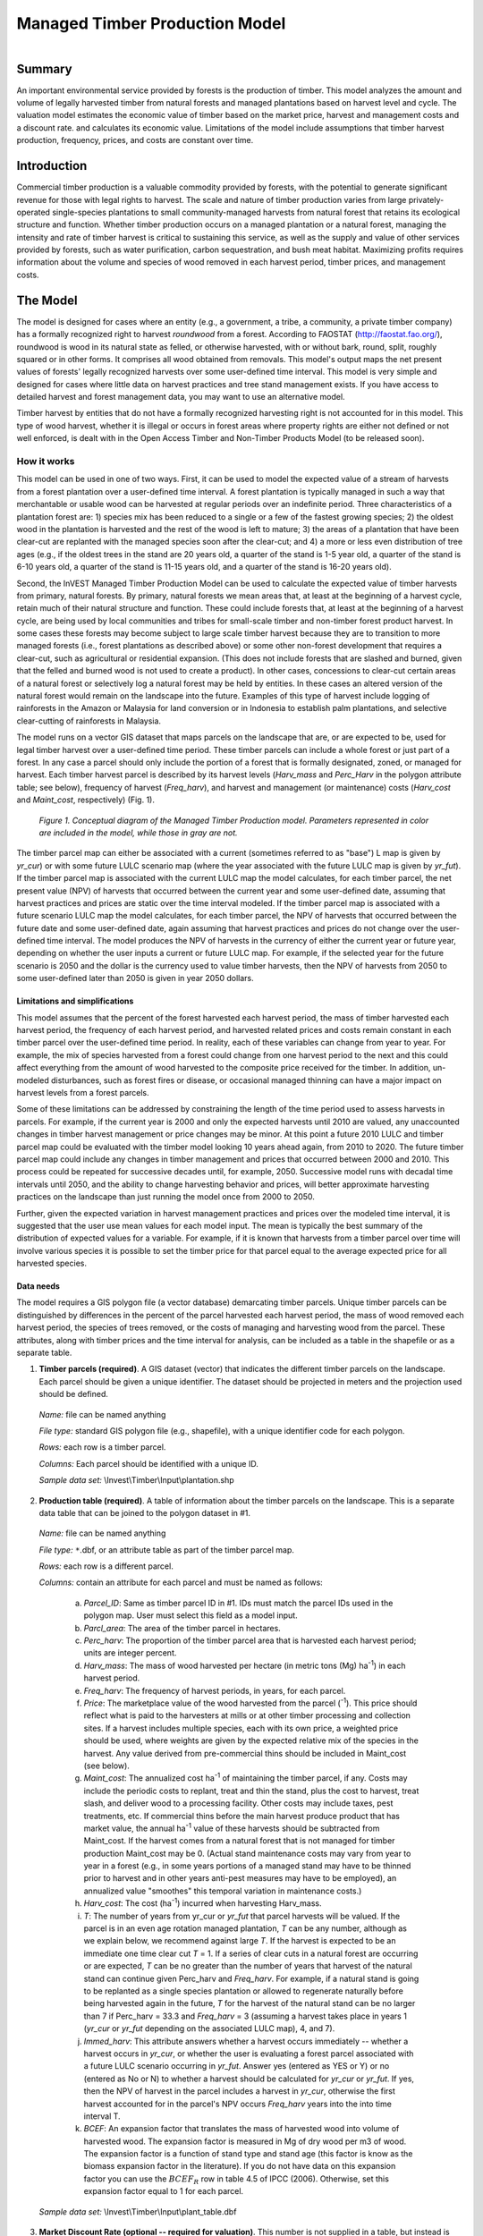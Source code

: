 .. _managed_timber_production_model:

.. |addbutt| image:: ./shared_images/adddata.png
             :alt: add
	     :align: middle 
	     :height: 15px

.. |toolbox| image:: ./shared_images/toolbox.jpg
             :alt: toolbox
	     :align: middle 
	     :height: 15px

*******************************
Managed Timber Production Model
*******************************

.. figure:: ./managed_timber_images/gnarls.png
   :align: right

Summary
=======

An important environmental service provided by forests is the production of timber. This model analyzes the amount and volume of legally harvested timber from natural forests and managed plantations based on harvest level and cycle. The valuation model estimates the economic value of timber based on the market price, harvest and management costs and a discount rate.  and calculates its economic value. Limitations of the model include assumptions that timber harvest production, frequency, prices, and costs are constant over time.

Introduction
============

Commercial timber production is a valuable commodity provided by forests, with the potential to generate significant revenue for those with legal rights to harvest. The scale and nature of timber production varies from large privately-operated single-species plantations to small community-managed harvests from natural forest that retains its ecological structure and function. Whether timber production occurs on a managed plantation or a natural forest, managing the intensity and rate of timber harvest is critical to sustaining this service, as well as the supply and value of other services provided by forests, such as water purification, carbon sequestration, and bush meat habitat. Maximizing profits requires information about the volume and species of wood removed in each harvest period, timber prices, and management costs.

The Model
=========

The model is designed for cases where an entity (e.g., a government, a tribe, a community, a private timber company) has a formally recognized right to harvest *roundwood* from a forest.  According to FAOSTAT (http://faostat.fao.org/), roundwood is wood in its natural state as felled, or otherwise harvested, with or without bark, round, split, roughly squared or in other forms. It comprises all wood obtained from removals. This model's output maps the net present values of forests' legally recognized harvests over some user-defined time interval. This model is very simple and designed for cases where little data on harvest practices and tree stand management exists. If you have access to detailed harvest and forest management data, you may want to use an alternative model.

Timber harvest by entities that do not have a formally recognized harvesting right is not accounted for in this model. This type of wood harvest, whether it is illegal or occurs in forest areas where property rights are either not defined or not well enforced, is dealt with in the Open Access Timber and Non-Timber Products Model (to be released soon).

How it works
------------

This model can be used in one of two ways. First, it can be used to model the expected value of a stream of harvests from a forest plantation over a user-defined time interval. A forest plantation is typically managed in such a way that merchantable or usable wood can be harvested at regular periods over an indefinite period. Three characteristics of a plantation forest are: 1) species mix has been reduced to a single or a few of the fastest growing species; 2) the oldest wood in the plantation is harvested and the rest of the wood is left to mature; 3) the areas of a plantation that have been clear-cut are replanted with the managed species soon after the clear-cut; and 4) a more or less even distribution of tree ages (e.g., if the oldest trees in the stand are 20 years old, a quarter of the stand is 1-5 year old, a quarter of the stand is 6-10 years old, a quarter of the stand is 11-15 years old, and a quarter of the stand is 16-20 years old).

Second, the InVEST Managed Timber Production Model can be used to calculate the expected value of timber harvests from primary, natural forests. By primary, natural forests we mean areas that, at least at the beginning of a harvest cycle, retain much of their natural structure and function. These could include forests that, at least at the beginning of a harvest cycle, are being used by local communities and tribes for small-scale timber and non-timber forest product harvest. In some cases these forests may become subject to large scale timber harvest because they are to transition to more managed forests (i.e., forest plantations as described above) or some other non-forest development that requires a clear-cut, such as agricultural or residential expansion. (This does not include forests that are slashed and burned, given that the felled and burned wood is not used to create a product). In other cases, concessions to clear-cut certain areas of a natural forest or selectively log a natural forest may be held by entities. In these cases an altered version of the natural forest would remain on the landscape into the future. Examples of this type of harvest include logging of rainforests in the Amazon or Malaysia for land conversion or in Indonesia to establish palm plantations, and selective clear-cutting of rainforests in Malaysia.

The model runs on a vector GIS dataset that maps parcels on the landscape that are, or are expected to be, used for legal timber harvest over a user-defined time period. These timber parcels can include a whole forest or just part of a forest. In any case a parcel should only include the portion of a forest that is formally designated, zoned, or managed for harvest. Each timber harvest parcel is described by its harvest levels (*Harv_mass* and *Perc_Harv* in the polygon attribute table; see below), frequency of harvest (*Freq_harv*), and harvest and management (or maintenance) costs (*Harv_cost* and *Maint_cost*, respectively) (Fig. 1).

.. figure:: managed_timber_images/management.png
 
 *Figure 1. Conceptual diagram of the Managed Timber Production model. Parameters represented in color are included in the model, while those in gray are not.*

The timber parcel map can either be associated with a current (sometimes referred to as "base") L map is given by *yr_cur*) or with some future LULC scenario map (where the year associated with the future LULC map is given by *yr_fut*). If the timber parcel map is associated with the current LULC map the model calculates, for each timber parcel, the net present value (NPV) of harvests that occurred between the current year and some user-defined date, assuming that harvest practices and prices are static over the time interval modeled. If the timber parcel map is associated with a future scenario LULC map the model calculates, for each timber parcel, the NPV of harvests that occurred between the future date and some user-defined date, again assuming that harvest practices and prices do not change over the user-defined time interval. The model produces the NPV of harvests in the currency of either the current year or future year, depending on whether the user inputs a current or future LULC map. For example, if the selected year for the future scenario is 2050 and the dollar is the currency used to value timber harvests, then the NPV of harvests from 2050 to some user-defined later than 2050 is given in year 2050 dollars.

Limitations and simplifications
^^^^^^^^^^^^^^^^^^^^^^^^^^^^^^^

This model assumes that the percent of the forest harvested each harvest period, the mass of timber harvested each harvest period, the frequency of each harvest period, and harvested related prices and costs remain constant in each timber parcel over the user-defined time period. In reality, each of these variables can change from year to year. For example, the mix of species harvested from a forest could change from one harvest period to the next and this could affect everything from the amount of wood harvested to the composite price received for the timber. In addition, un-modeled disturbances, such as forest fires or disease, or occasional managed thinning can have a major impact on harvest levels from a forest parcels.

Some of these limitations can be addressed by constraining the length of the time period used to assess harvests in parcels.  For example, if the current year is 2000 and only the expected harvests until 2010 are valued, any unaccounted changes in timber harvest management or price changes may be minor. At this point a future 2010 LULC and timber parcel map could be evaluated with the timber model looking 10 years ahead again, from 2010 to 2020. The future timber parcel map could include any changes in timber management and prices that occurred between 2000 and 2010. This process could be repeated for successive decades until, for example, 2050.  Successive model runs with decadal time intervals until 2050, and the ability to change harvesting behavior and prices, will better approximate harvesting practices on the landscape than just running the model once from 2000 to 2050.

Further, given the expected variation in harvest management practices and prices over the modeled time interval, it is suggested that the user use mean values for each model input. The mean is typically the best summary of the distribution of expected values for a variable. For example, if it is known that harvests from a timber parcel over time will involve various species it is possible to set the timber price for that parcel equal to the average expected price for all harvested species.

Data needs
^^^^^^^^^^

The model requires a GIS polygon file (a vector database) demarcating timber parcels. Unique timber parcels can be distinguished by differences in the percent of the parcel harvested each harvest period, the mass of wood removed each harvest period, the species of trees removed, or the costs of managing and harvesting wood from the parcel. These attributes, along with timber prices and the time interval for analysis, can be included as a table in the shapefile or as a separate table.

1.	**Timber parcels (required)**. A GIS dataset (vector) that indicates the different timber parcels on the landscape. Each parcel should be given a unique identifier. The dataset should be projected in meters and the projection used should be defined.

 *Name:* file can be named anything

 *File type:* standard GIS polygon file (e.g., shapefile), with a unique identifier code for each polygon.

 *Rows:* each row is a timber parcel.

 *Columns:* Each parcel should be identified with a unique ID.

 *Sample data set:*  \\Invest\\Timber\\Input\\plantation.shp

2.	**Production table (required)**. A table of information about the timber parcels on the landscape. This is a separate data table that can be joined to the polygon dataset in #1.

 *Name:* file can be named anything

 *File type:* ``*``.dbf, or an attribute table as part of the timber parcel map.

 *Rows:* each row is a different parcel.

 *Columns:* contain an attribute for each parcel and must be named as follows:

  a.	*Parcel_ID*:  Same as timber parcel ID in #1. IDs must match the parcel IDs used in the polygon map. User must select this field as a model input.

  b.	*Parcl_area*: The area of the timber parcel in hectares.

  c.	*Perc_harv*: The proportion of the timber parcel area that is harvested each harvest period; units are integer percent.

  d.	*Harv_mass*: The mass of wood harvested per hectare (in metric tons (Mg) ha\ :sup:`-1`\ ) in each harvest period.

  e.	*Freq_harv*: The frequency of harvest periods, in years, for each parcel.

  f.	*Price*: The marketplace value of the wood harvested from the parcel (\ :sup:`-1`\ ).  This price should reflect what is paid to the harvesters at mills or at other timber processing and collection sites. If a harvest includes multiple species, each with its own price, a weighted price should be used, where weights are given by the expected relative mix of the species in the harvest. Any value derived from pre-commercial thins should be included in Maint_cost (see below).

  g.	*Maint_cost*: The annualized cost ha\ :sup:`-1`\  of maintaining the timber parcel, if any.  Costs may include the periodic costs to replant, treat and thin the stand, plus the cost to harvest, treat slash, and deliver wood to a processing facility. Other costs may include taxes, pest treatments, etc. If commercial thins before the main harvest produce product that has market value, the annual ha\ :sup:`-1`\  value of these harvests should be subtracted from Maint_cost. If the harvest comes from a natural forest that is not managed for timber production Maint_cost may be 0. (Actual stand maintenance costs may vary from year to year in a forest (e.g., in some years portions of a managed stand may have to be thinned prior to harvest and in other years anti-pest measures may have to be employed), an annualized value "smoothes" this temporal variation in maintenance costs.)

  h.	*Harv_cost*: The cost (ha\ :sup:`-1`\ ) incurred when harvesting Harv_mass.

  i.	*T*: The number of years from yr_cur or *yr_fut* that parcel harvests will be valued. If the parcel is in an even age rotation managed plantation, *T* can be any number, although as we explain below, we recommend against large *T*. If the harvest is expected to be an immediate one time clear cut *T* = 1. If a series of clear cuts in a natural forest are occurring or are expected, *T* can be no greater than the number of years that harvest of the natural stand can continue given Perc_harv and *Freq_harv*. For example, if a natural stand is going to be replanted as a single species plantation or allowed to regenerate naturally before being harvested again in the future, *T* for the harvest of the natural stand can be no larger than 7 if Perc_harv = 33.3 and *Freq_harv* = 3 (assuming a harvest takes place in years 1 (*yr_cur* or *yr_fut* depending on the associated LULC map), 4, and 7).

  j.	*Immed_harv*: This attribute answers whether a harvest occurs immediately -- whether a harvest occurs in *yr_cur*, or whether the user is evaluating a forest parcel associated with a future LULC scenario occurring in *yr_fut*. Answer yes (entered as YES or Y) or no (entered as No or N) to whether a harvest should be calculated for *yr_cur* or *yr_fut*. If yes, then the NPV of harvest in the parcel includes a harvest in *yr_cur*, otherwise the first harvest accounted for in the parcel's NPV occurs *Freq_harv* years into the into time interval T.

  k.	*BCEF*: An expansion factor that translates the mass of harvested wood into volume of harvested wood. The expansion factor is measured in Mg of dry wood per m3 of wood. The expansion factor is a function of stand type and stand age (this factor is know as the biomass expansion factor in the literature). If you do not have data on this expansion factor you can use the :math:`BCEF_R` row in table 4.5 of IPCC (2006). Otherwise, set this expansion factor equal to 1 for each parcel.

 *Sample data set:*  \\Invest\\Timber\\Input\\plant_table.dbf

3.	**Market Discount Rate (optional -- required for valuation)**. This number is not supplied in a table, but instead is input directly through a tool interface (Labeled "Market discount rate (%)" in the tool interface.) The market discount rate reflects society's preference for immediate benefits over future benefits (e.g., would you rather receive $10 today or $10 five years from now?). The tool's default value is 7% per year, which is one of the rates recommended by the U.S. government for evaluation of environmental projects (the other is 3%). However, this rate will differ depending on the country and landscape being evaluated. It can also be set to 0% if so desired.

To calculate NPV for a forest parcel a series of equation are used. First, we calculate the net value of a harvest during a harvest period in timber parcel *x*,

.. math:: VH_x=\frac{Perc\_harv_x}{100}(Price_x\times Harv\_mass_x - Harv\_cost_x)
  :label: eq1

where :math:`VH_x` is the monetary value (ha\ :sup:`-1`\ ) generated during a period of harvest in x, :math:`Perc\_harv_x` is the percentage of x that is harvested in each harvest period (converted to a fraction), Pricex is the market price of a Mg of timber extracted from x, :math:`Harv\_mass_x` is the Mg ha\ :sup:`-1`\  of wood removed from parcel x during a harvest period, and Harv_costx is the cost (ha\ :sup:`-1`\ ) of removing and delivering :math:`Harv\_mass_x` to a processing facility or transaction point. In general, :math:`Harv\_mass_x` will be given by the aboveground biomass (Mg ha\ :sup:`-1`\ ) content of the forest stand less any portion of the stand that is left as waste (e.g., stems, small braches, bark, etc.). For example, assume a company plans to clear-cut 10% of a native forest block in each harvest period, Pricex is expected to be $10 \ :sup:`-1`\ , :math:`Harv\_mass_x` is 800 Mg ha\ :sup:`-1`\ , and Harv_costx = $5,000 ha\ :sup:`-1`\ . The net value created during a harvest period is given by,

.. math:: VH_x = 0.1\times (10\times 800-5000)=300
  :label: eq2

A harvest period is a sustained period of harvest followed by a break in extraction. Plantation forests tend to have a harvest period every year. More natural forests may have more intermittent periods of harvest (e.g., a pulse of harvest activity every 3 years). The periodicity of harvest periods in parcel x is given by the variable :math:`Freq\_harv_x`.

The variable :math:`Freq\_harv_x` is used to convert the per hectare value of the parcel (math:`VH_x`) into a stream of net harvest revenues, which is then aggregated and discounted appropriately. Specifically, the NPV (ha\ :sup:`-1`\ ) of a stream of harvests that engender math:`VH_x` intermittingly from *yr_cur* or *yr_fut* to :math:`T_x` years after *yr_cur* or *yr_fut* is given by:

.. math:: NPV_x=\sum^{ru\left(\frac{T_x}{Freq\_harv_x}\right)-1}_{s=0} \frac{VH_x}{\left(1+\frac{r}{100}\right)^{Freq\_harv_x\times s}}-sum^{T_x-1}_{t=0}\left(\frac{Mait\_cost_x}{\left(1+\frac{r}{100}\right)^t}\right)
  :label: eq3

where "ru" means any fraction produced by :math:`T_x` / :math:`Freq\_harv_x` is rounded up to the next integer, :math:`Freq\_harv_x` is the frequency (in years) of harvest periods, *r* is the market discount rate, and Maint_costx is the annualized cost (ha\ :sup:`-1`\ ) of managing parcel *x*. Continuing our earlier example, where math:`VH_x` = 300, if we set :math:`Freq\_harv_x` = 1 (a harvest period occurs every year), :math:`T_x` equal to 10 (:math:`T_x` can be no larger than 10 because the native forest will be completely gone in 10 years given :math:`Perc\_harv_x` = 10%), r equal to 7%, and Maint_costx equal to $50 ha\ :sup:`-1`\ , then the NPV of the stream of math:`VH_x` is,

.. math:: NPV_x = \sum^9_{s=0}\frac{300}{1.07^s}-\sum^9_{t=0}\frac{50}{1.07^t}
  :label: eq4

On the other hand, assume :math:`Freq\_harv_x` = 3 (a 10% harvest of the timber parcel occurs every 3 years) and all other variables are as before, then,

.. math:: NPV_x = \sum^{ru\left(\frac{10}{3}\right)-1}_{s=0}\frac{300}{1.07^{3\times s}}-\sum^9_{t=0}\frac{50}{1.07^t}
  :label: eq5

In other words, a harvest period occurs in years 1 (*yr_cur* or *yr_fut*), 4, 7, and 10 with annualized management costs incurred every year (where s = 0 refers to year 1, s = 1 refers to year 4, s = 2 refers to year 7 and s = 3 refers to year 10). Note that when using equation (3) we always assume a harvest period in *yr_cur* or *yr_fut*, the next occurs :math:`Freq_x` years later, the next 2 :math:`Freq_x` years later, etc.

Alternatively, if a harvest does not take place in *yr_cur* or *yr_fut*, and instead the first one is accounted for :math:`Freq_x` years into the time interval T, then we use the following equation,

.. math:: NPV_x=\sum^{ru\left(\frac{T_x}{Freq\_harv_x}\right)}_{s=1} \frac{VH_x}{\left(1+\frac{r}{100}\right)^{(Freq\_harv_x\times s)-1}}-sum^{T_x-1}_{t=0}\left(\frac{Mait\_cost_x}{\left(1+\frac{r}{100}\right)^t}\right)
  :label: eq6

where "rd" means any fraction produced by :math:`T_x` / :math:`Freq\_harv_x` is rounded down to the next integer In this case, if :math:`Freq\_harv_x` = 3 and :math:`T_x` = 10, then x experiences a harvest period in years 3, 6, and 9 of the time interval.

The selection of :math:`T_x` and :math:`Freq_x` require some thought. First, if timber parcel x is expected to only experience one immediate harvest period (either in the base year with equation (3) or :math:`Freq_x`-years into the time interval with equation (6)), then set :math:`T_x` = :math:`Freq_x` = 1. On the other hand, if parcel x is in an even-aged managed rotation, then the value of :math:`T_x` can be set very high (we assume that harvests can be sustained indefinitely in such systems). However, we recommend against using large :math:`T_x` values for any x for several reasons. First, in this model, timber price, harvest cost, and management cost are static over time. This may only be a reasonable assumption for short periods of time (e.g., 20 years). Second, in this model, timber management is static over time; again this may only be a reasonable assumption over short periods of time. Third, if natural forests are being transformed into plantations, a large T would require that we begin accounting for the eventual plantation harvests. This complication would make the model less tractable. Note that :math:`Freq_x`  :math:`T_x` for all x.

Finally, the net present value of timber harvest for the entire area of parcel x from the base year to :math:`T_x` years later is given by TNPVx, where Parcl_areax is the area (ha\ :sup:`-1`\ ) of parcel x:

.. math:: TNPV_x = Parcl\_area_x\times NPV_x
  :label: eq7

The last table entry, :math:`BCEF_x`, is used to transform the total volume of wood removed from a parcel from *yr_cur* or *yr_fut* to T years later (TBiomassx).  If :math:`Immed\_harv_x` = 1 then,

.. math:: Tbiomass_x = Parcl\_area_x\times\frac{Perc\_harv_x}{100}\times Harv\_mass_x\times ru\left(\frac{T_x}{Freq\_harv_x}\right)
  :label: eq8


Otherwise, if :math:`Immed\_harv_x` = 0 then

.. math:: Tbiomass_x = Parcl\_area_x\times\frac{Perc\_harv_x}{100}\times Harv\_mass_x\times ru\left(\frac{T_x}{Freq\_harv_x}\right)
  :label: eq9

and

.. math:: TVolume_x = TBiomass_x \times \frac{1}{BCEF_x}
   :label: eq10
  
*Example:* Landscape with timber production in five parcels. In this example, the first two timber parcels are managed for timber production on a 45-year even-age rotation (1/45 of the stand is harvested and then replanted each year) in perpetuity, but have different mixes of species and different management costs. Each managed timber parcel is 1000 hectares. The third timber parcel has the same species mix as the second, but 1/4 of the parcel is harvested every 20 years and it will only be managed for at least another 50 years. The fourth polygon is a clear-cut of a 500 ha natural forest that is slated to become a shopping mall. The fifth parcel represents a portion of a mature, primary forest. The parcel in the larger forest that will be used for timber production is 500 ha. It will be systematically clear-cut over the next ten years and then managed as a single species plantation indefinitely (we do not account for the plantation's expected revenues in this model).

========= ========== ========= ========= ========= ===== ========== ========= == ========== ====
Parcel_ID Parcl_area Perc_harv Freq_harv Harv_mass Price Maint_cost Harv_cost T  Immed_harv BCEF
========= ========== ========= ========= ========= ===== ========== ========= == ========== ====
1         1000       2.22      1         80        300   190        50        50 Y          1
2         1000       2.22      1         70        200   260        124       50 Y          1
3         1000       25        20        70        200   310        225       50 N          1
4         500        100       1         95        350   180        45        1  Y          1
5         500        20        2         95        400   190        105       10 Y          1
========= ========== ========= ========= ========= ===== ========== ========= == ========== ====

Running the Model
=================

Before running the Timber Model, first make sure that the INVEST toolbox has been added to your ARCMAP document, as described in the **Getting Started** chapter of this manual. Second, make sure that you have prepared the required input data files according to the specifications in Data Needs. Specifically, you will need (1) a shapefile or raster file showing the locations of different timber management zones in the landscape; (2) a table with data on harvest frequency and amount, and the price of timber and cost of harvest; and (3) the discount rate for timber, if other than the 7% US government estimate.

*	Identify workspace

 If you are using your own data, you need to first create a workspace, or folder for the analysis data, on your computer hard-drive. The entire pathname to the workspace should not have any spaces. All your output files will be dumped here. For simplicity, you may wish to call the folder for your workspace "timber" and create a folder in your workspace called "input" and place all your input files here. It's not necessary to place input files in the workspace, but advisable so you can easily see the data you use to run your model.

 Or, if this is your first time using the tool and you wish to use sample data, you can use the data provided in InVEST-Setup.exe. If you unzipped the InVEST files to your C-drive (as described in the **Getting Started** chapter), you should see a folder called /Invest/timber. This folder will be your workspace. The input files are in a folder called /Invest/timber/input and in /Invest/base_data.

*	Open an ARCMAP document to run your model.

*	Find the INVEST toolbox in ARCTOOLBOX. ARCTOOLBOX is normally open in ARCMAP, but if it is not, click on the ARCTOOLBOX symbol. See the **Getting Started** chapter if you don't see the InVEST toolbox and need instructions on how to add it. |toolbox|

*	You can run this analysis without adding data to your map view, but usually it is recommended to view your data first and get to know them. Add the data for this analysis to your map using the ADD DATA button and look at each file to make sure it is formatted correctly. Save your ARCMAP file as needed.  |addbutt|

*	Click once on the plus sign on the left side of the INVEST toolbox to see the list of tools expand. Double-click on TIMBER.

.. figure:: managed_timber_images/gui.jpg

*	An interface will pop up like the one below. The tool indicates default file names, but you can use the file buttons to browse instead to your own data. When you place your cursor in each space, you can read a description of the data requirements in the right side of the interface. In addition, refer to the Data Needs section above for information on data formats.

.. figure:: managed_timber_images/inputs.png

*	Fill in data file names and values for all required prompts. Unless the space is indicated as optional, it requires you to enter some data.

*	After you've entered all values as required, click on OK. The script will run, and its progress will be indicated by a "Progress dialogue."

*	Upon successful completion of the model, you will see new folders in your workspace called "intermediate" and "output." These folders contain several raster grids. These grids are described in the next section.

*	Load the output grids into ARCMAP using the ADD DATA button. |addbutt|

*	You can change the symbology of a layer by right-clicking on the layer name in the table of contents, selecting PROPERTIES, and then SYMBOLOGY. There are many options here to change the way the file appears in the map.

*	You can also view the attribute data of output files by right clicking on a layer and selecting OPEN ATTRIBUTE TABLE.

Interpreting results
--------------------

Parameter Log
^^^^^^^^^^^^^

Each time the model is run, a text file will appear in the output folder. The file will list the parameter values for that run and will be named according to the service, the date and time, and the suffix.

Final Results
^^^^^^^^^^^^^

Final results are found in the output folder of the workspace for this model. The model produces two main output files:

1.	**Timber_suffix.shp** -- The attribute table has three columns. The first column gives each timber parcel's TNPV. TNPV is the net present economic value of timber production in terms of the user-defined currency. TNPV includes the revenue that will be generated from selling all timber harvested from *yr_cur* or *yr_fut* to T years after *yr_cur* or *yr_fut* less harvest and management costs incurred during this period.  Finally, all monetary values are discounted back to *yr_cur* or *yr_fut*'s present value. Negative values indicate that costs (management and harvest) are greater than income (price times harvest levels). The TBiomass column gives the total biomass (in Mg) of harvested wood removed from each timber parcel from *yr_cur* or *yr_fut* to T years after *yr_cur* or *yr_fut* (TBiomass from equation (8) or equation (9), depending on the value of Immed_harv).  The TVolume column gives the total volume (m3) of harvested wood removed from each timber parcel from *yr_cur* or *yr_fut* to T years after *yr_cur* or *yr_fut* (TVolume from equation (10)).

2.	**Timber_dateandtime_suffix.txt** is a text file that summarizes the parameter data you chose when running the Managed Timber Production Model. The text file's name includes "dateandtime" which means that the data and time is stamped into the text's file name. The text file's name also includes a "suffix" term that you can choose in the model's interface (you can also choose to leave it blank).

Timber 3.0 Beta
===============

Currently we are working on the next generation platform of InVEST and deploying parts of it as prototype InVEST models. Managed timber has a 3.0 prototype which can be found in the InVEST 3.0 Beta toolbox inside the InVEST +VERSION+ toolbox. Currently it is only supported in ArcGIS 10.  New features to the 3.0 version include:

+ Paramters from previous runs are automatically loaded into the user interface.
+ Runtime of the model has been improved.

Please send feedback or bug reports to richsharp@stanford.edu.

References
==========

Maass, J., P. Balvanera, A. Castillo, GC Daily, HA Mooney, P. Ehrlich, M. Quesada, A. Miranda,	VJ Jaramillo, F. Garcia-Oliva, A. Martinez-Yrizar, H. Cotler, J. Lopez Blanco, A. Perez	Jimenez, A. Burquez, C. Tinoco, G. Ceballos, L. Barraza, R. Ayala, and J. Sarukhan. 2005.	Ecosystem services of tropical dry forests: insights from long-term ecological and social	research on the Pacific Coast of Mexico. Ecology and Society 10:17.

Nunez, D., L. Nahuelhual, and C. Oyarzun. 2006. Forests and water: The value of native	temperate forests in supplying water for human consumption. Ecological Economics	58:606-616.

Ricketts, TH. 2004. Tropical Forest Fragments Enhance Pollinator Activity in Nearby Coffee	Crops. Conservation Biology 18:1262-1271.

Sohngen, B., and S. Brown. 2006. The influence of conversion of forest types on carbon	sequestration and other ecosystem services in the South Central United States. Ecological	Economics 57:698-708.

